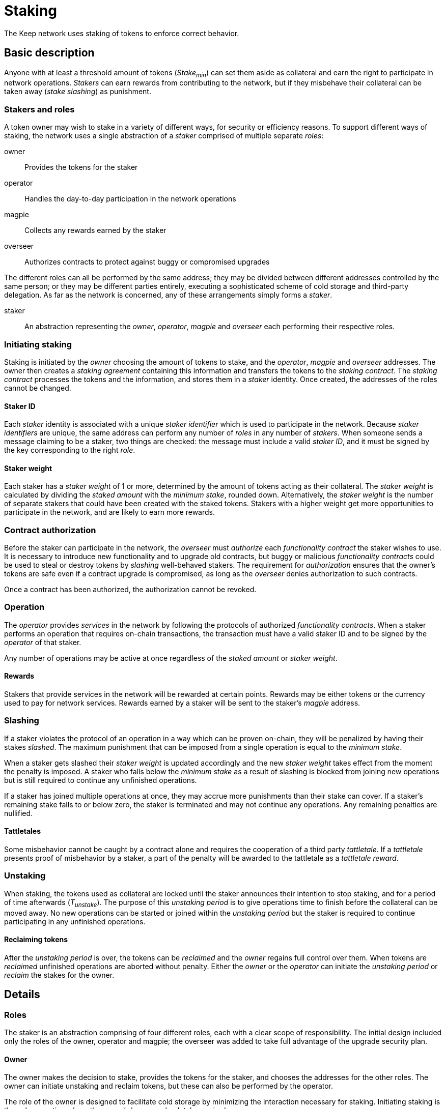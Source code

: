 = Staking

The Keep network uses staking of tokens to enforce correct behavior.

////
TODO: Insert more proper introduction here?
////

== Basic description

Anyone with at least a threshold amount of tokens (_Stake~min~_)
can set them aside as collateral
and earn the right to participate in network operations.
_Stakers_ can earn rewards from contributing to the network,
but if they misbehave their collateral can be taken away
(_stake slashing_) as punishment.

=== Stakers and roles

A token owner may wish to stake in a variety of different ways,
for security or efficiency reasons.
To support different ways of staking,
the network uses a single abstraction of a _staker_
comprised of multiple separate _roles_:

owner::
Provides the tokens for the staker

operator::
Handles the day-to-day participation in the network operations

magpie::
Collects any rewards earned by the staker

overseer::
Authorizes contracts to protect against buggy or compromised upgrades

The different roles can all be performed by the same address;
they may be divided between different addresses controlled by the same person;
or they may be different parties entirely,
executing a sophisticated scheme of cold storage and third-party delegation.
As far as the network is concerned,
any of these arrangements simply forms a _staker_.

staker::
An abstraction representing the _owner_, _operator_, _magpie_ and _overseer_
each performing their respective roles.

=== Initiating staking

Staking is initiated by the _owner_ choosing the amount of tokens to stake,
and the _operator_, _magpie_ and _overseer_ addresses.
The owner then creates a _staking agreement_ containing this information
and transfers the tokens to the _staking contract_.
The _staking contract_ processes the tokens and the information,
and stores them in a _staker_ identity.
Once created, the addresses of the roles cannot be changed.

==== Staker ID

Each _staker_ identity is associated with a unique _staker identifier_
which is used to participate in the network.
Because _staker identifiers_ are unique,
the same address can perform any number of _roles_ in any number of _stakers_.
When someone sends a message claiming to be a staker,
two things are checked:
the message must include a valid _staker ID_,
and it must be signed by the key corresponding to the right _role_.

==== Staker weight

Each staker has a _staker weight_ of 1 or more,
determined by the amount of tokens acting as their collateral.
The _staker weight_ is calculated by
dividing the _staked amount_ with the _minimum stake_, rounded down.
Alternatively, the _staker weight_ is the number of separate stakers
that could have been created with the staked tokens.
Stakers with a higher weight get more opportunities
to participate in the network,
and are likely to earn more rewards.

=== Contract authorization

Before the staker can participate in the network,
the _overseer_ must _authorize_ each _functionality contract_
the staker wishes to use.
It is necessary to introduce new functionality and to upgrade old contracts,
but buggy or malicious _functionality contracts_ could be used
to steal or destroy tokens by _slashing_ well-behaved stakers.
The requirement for _authorization_ ensures that the owner's tokens are safe
even if a contract upgrade is compromised,
as long as the _overseer_ denies authorization to such contracts.

Once a contract has been authorized,
the authorization cannot be revoked.

=== Operation

The _operator_ provides _services_ in the network
by following the protocols of authorized _functionality contracts_.
When a staker performs an operation that requires on-chain transactions,
the transaction must have a valid staker ID
and to be signed by the _operator_ of that staker.

Any number of operations may be active at once
regardless of the _staked amount_ or _staker weight_.

==== Rewards

Stakers that provide services in the network
will be rewarded at certain points.
Rewards may be either tokens or the currency used to pay for network services.
Rewards earned by a staker will be sent to the staker's _magpie_ address.

=== Slashing

If a staker violates the protocol of an operation
in a way which can be proven on-chain,
they will be penalized by having their stakes _slashed_.
The maximum punishment that can be imposed from a single operation
is equal to the _minimum stake_.

When a staker gets slashed their _staker weight_ is updated accordingly
and the new _staker weight_ takes effect from the moment the penalty is imposed.
A staker who falls below the _minimum stake_ as a result of slashing
is blocked from joining new operations
but is still required to continue any unfinished operations.

If a staker has joined multiple operations at once,
they may accrue more punishments than their stake can cover.
If a staker's remaining stake falls to or below zero,
the staker is terminated and may not continue any operations.
Any remaining penalties are nullified.

==== Tattletales

Some misbehavior cannot be caught by a contract alone
and requires the cooperation of a third party _tattletale_.
If a _tattletale_ presents proof of misbehavior by a staker,
a part of the penalty will be awarded to the tattletale as a _tattletale reward_.
////
TODO: are tattletales required to be stakers (pay to magpie address)
or can anyone act as a tattletale

In the latter case,
should there be different systems in place for staker/non-staker tattletales
so staker tattletales receive the reward at the magpie
while non-stakers receive it at their normal address
////

=== Unstaking

When staking, the tokens used as collateral are locked
until the staker announces their intention to stop staking,
and for a period of time afterwards (_T~unstake~_).
The purpose of this _unstaking period_ is to give operations time to finish
before the collateral can be moved away.
No new operations can be started or joined within the _unstaking period_
but the staker is required to continue participating
in any unfinished operations.

==== Reclaiming tokens

After the _unstaking period_ is over,
the tokens can be _reclaimed_ and the _owner_ regains full control over them.
// TODO: no penalty for reclaiming?
When tokens are _reclaimed_ unfinished operations are aborted without penalty.
// ODOT
Either the _owner_ or the _operator_ can initiate the _unstaking period_
or _reclaim_ the stakes for the owner.

== Details

=== Roles

The staker is an abstraction comprising of four different roles,
each with a clear scope of responsibility.
The initial design included only the roles of the owner, operator and magpie;
the overseer was added to take full advantage of the upgrade security plan.

==== Owner

The owner makes the decision to stake,
provides the tokens for the staker,
and chooses the addresses for the other roles.
The owner can initiate unstaking and reclaim tokens,
but these can also be performed by the operator.

The role of the owner is designed to facilitate cold storage
by minimizing the interaction necessary for staking.
Initiating staking is the only operation
where the owner's keys are absolutely required.

==== Operator

The operator address is tasked with participation in network operations,
and represents the staker in most circumstances.

Rewards and punishments are based solely on the operator's actions,
and the operator can not only cause opportunity costs
but can also lose the entire stake
and possibly steal a significant fraction of it
using only contracts functioning as intended.
If the operator is a different party from the owner,
a high level of trust is necessary.

In addition to participating in the network
via the authorized functionality contracts,
the operator can also initiate unstaking
and return previously staked tokens for the owner.

==== Magpie

The magpie is an entirely passive role.
Rewards of tokens or currency are simply sent to the magpie address
by the staking contract.

The magpie role is separate from the owner and operator
to provide flexibility in how to receive and use rewards
without interfering with the owner's cold storage
or the possible contractual relationship between the owner and operator.

==== Overseer

Because slashing stakes requires arbitrary access to stakers' accounts,
explicit authorization is required
for each contract before it may penalize stakers.
This applies to contracts providing entirely new functionality,
and to upgraded versions of previous contracts.

The upgrade security plan is designed
to limit the impact of upgrade key compromise
and to provide a graceful recovery route
while minimizing the impact to the rest of the network.
The explicit authorization requirement prevents a compromised contract
from stealing stakers' funds by exploiting the punishment interface.
Instead, compromise of both the overseer and the contract is required.

As a further security measure,
the overseer can only authorize pre-approved contracts
from a list maintained by the governance structure of the network.
This ensures that the overseer cannot do damage
in the absence of further compromise,
except by withholding desired authorizations.

The overseer role is separated from the owner and operator
to facilitate cold storage for the former
and to reduce the necessary privileges of the latter.

If the owner were required to authorize each new contract and upgrade,
it would present an unnecessary hindrance to effective cold storage schemes.
Due to the two-factor nature of the overseer keys,
the same level of protection is not necessarily required.

On the other hand, separating the overseer from the operator
reduces the latter's ability to profit from damaging the owner's interests.
While even the operator has the ability
to lose or steal the owner's tokens,
it is restricted by the opportunities provided by the authorized contracts.
Using the tattletale mechanism to transfer tokens is inefficient,
but a compromised contract would not be subject to the same restrictions
and could be used to transfer all of the staker's tokens to the attacker.

===== Third party delegation

The role of the overseer can be delegated to a third party,
and it is expected that many would do so.

Most owners and operators are unlikely to scrutinize each contract,
or even to have the ability to do so effectively.
Providing a convenient way to express one's choice to trust a third party
would make centralization of such trust visible.

A downside of convenient delegation is that requiring individual authorizations
provides another source of friction and human judgment
between compromise of single points of failure and actual loss of staker funds.
An owner can avoid this fate
by not assigning a third party as the overseer address.

=== Contracts

The data and methods below illustrate the design and its requirements
but may not be exhaustive

==== Token contract

tokens[address] -> amount::
The tokens held by each address

transfer(recipient, amount)::
Transfer a number of the caller's tokens to the recipient
+
May be called by an address holding any number of tokens

==== Staking contract

staking_nonce::
An integer incremented with each staker created,
to ensure uniqueness of staker identifiers

staker[staker_id] -> staker_info::
The stakers, containing all the necessary information:
* `amount` of staked tokens
* `state` of the staker (`Active` or `Unstaking`)
* `since` time of last change (staking or unstaking)
* `owner` of the tokens
* `operator` address performing operations
* `magpie` address to send rewards to
* `overseer` address to determine authorized contracts

stake(amount, operator, magpie, overseer)::
Initiate staking by specifying the addresses of the other roles
and transferring at least _minimum stake_ tokens to the contract
+
The caller is designated as the owner
+
May be called by any address with at least _minimum stake_ tokens

unstake(staker_id)::
Initiate unstaking, start the unstaking period
and stop the staker from joining any new operations
+
May be called by either the owner or the operator of the staker

return_tokens(staker_id)::
Terminate a staker that has finished unstaking
and return the staked tokens to the owner
+
May be called by either the owner or the operator of the staker

reward(staker_id, amount)::
Reward a staker for correct operation
and transfer currency or tokens to its magpie address
+
May be called by a functionality contract

slash(staker_id, amount)::
Punish a staker for misbehavior and seize some of its tokens
+
The seized tokens may be used in whathever way is specified by the contract
+
May be called by a functionality contract authorized by the staker's overseer
and not blocked by the panic button

==== Authorization contract

authorized[overseer] -> [contract_address]::
The contracts authorized by each overseer

blocked[contract] -> bool::
The contracts blocked by the `panic()` method

authorize(contract)::
Method for adding a contract to the authorized list
for all stakers using the caller as their overseer
+
May be called by any address

panic(contract)::
Method for immediately and permanently revoking
the authorizations of the named contract to penalize stakers
+
Intended for use in situations where a severe vulnerability is discovered
or the upgrade keys have been compromised,
and the affected contract needs to be disabled to protect user funds
+
May only be called by an address authorized by the governance structure

==== Functionality contracts

==== Authorizations

Can't revoke authorizations:
naively implemented, this functionality would enable evading penalties. 
It could be made to work
by keeping track of when a staker actually is active in a contract,
but this would impose significant storage burdens.
